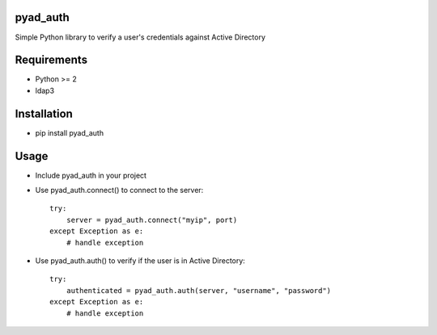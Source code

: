 pyad_auth
=========
Simple Python library to verify a user's credentials against Active Directory

Requirements
============

* Python >= 2 
* ldap3

Installation
============

* pip install pyad_auth


Usage
=====

* Include pyad_auth in your project
* Use pyad_auth.connect() to connect to the server::

    try:
        server = pyad_auth.connect("myip", port)
    except Exception as e:
        # handle exception
* Use pyad_auth.auth() to verify if the user is in Active Directory::

    try:
        authenticated = pyad_auth.auth(server, "username", "password")
    except Exception as e:
        # handle exception
